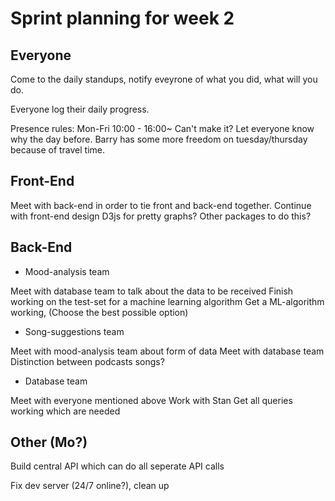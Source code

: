 * Sprint planning for week 2  

** Everyone
   Come to the daily standups, notify eveyrone of what you did, what will you do.
   
   Everyone log their daily progress.

   Presence rules: 
   Mon-Fri 10:00 - 16:00~
   Can't make it? Let everyone know why the day before.
   Barry has some more freedom on tuesday/thursday because of travel time.
   
** Front-End 
   
   Meet with back-end in order to tie front and back-end together.
   Continue with front-end design
   D3js for pretty graphs? Other packages to do this?

** Back-End
   - Mood-analysis team
   Meet with database team to talk about the data to be received
   Finish working on the test-set for a machine learning algorithm
   Get a ML-algorithm working, (Choose the best possible option)
   - Song-suggestions team
   Meet with mood-analysis team about form of data
   Meet with database team
   Distinction between podcasts songs?
   - Database team
   Meet with everyone mentioned above
   Work with Stan
   Get all queries working which are needed

** Other (Mo?)
   Build central API which can do all seperate API calls

   Fix dev server (24/7 online?), clean up
